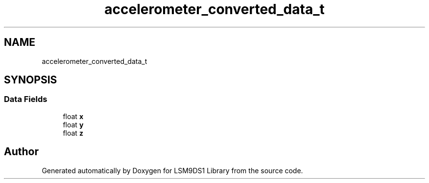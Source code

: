 .TH "accelerometer_converted_data_t" 3 "Fri Jul 12 2019" "Version 0.4.0-alpha" "LSM9DS1 Library" \" -*- nroff -*-
.ad l
.nh
.SH NAME
accelerometer_converted_data_t
.SH SYNOPSIS
.br
.PP
.SS "Data Fields"

.in +1c
.ti -1c
.RI "float \fBx\fP"
.br
.ti -1c
.RI "float \fBy\fP"
.br
.ti -1c
.RI "float \fBz\fP"
.br
.in -1c

.SH "Author"
.PP 
Generated automatically by Doxygen for LSM9DS1 Library from the source code\&.
